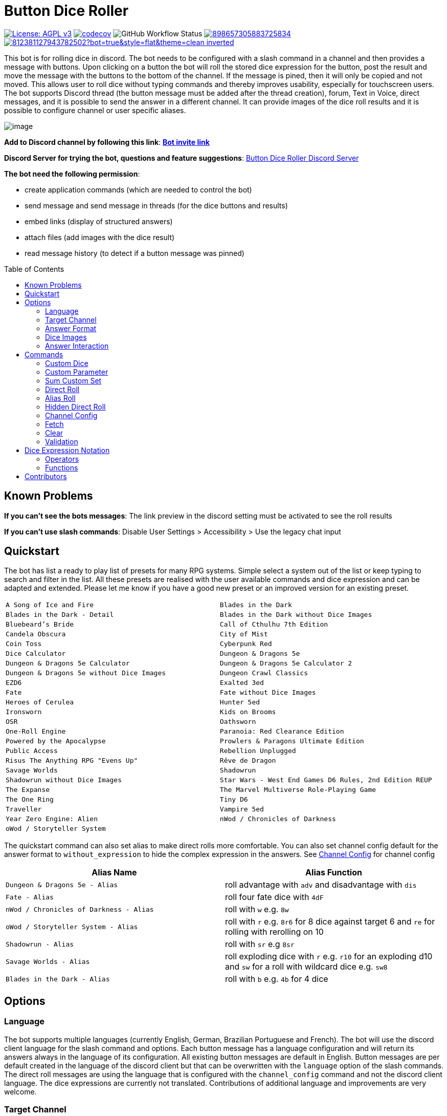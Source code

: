 = Button Dice Roller
:toc: macro

https://www.gnu.org/licenses/agpl-3.0[image:https://img.shields.io/badge/License-AGPL_v3-blue.svg[License: AGPL v3]] https://codecov.io/gh/twonirwana/DiscordDiceBot[image:https://codecov.io/gh/twonirwana/DiscordDiceBot/branch/main/graph/badge.svg?token=OLH7L312D7[codecov]]
image:https://img.shields.io/github/actions/workflow/status/twonirwana/DiscordDiceBot/codeCov.yml?branch=main[GitHub Workflow Status]
image:https://img.shields.io/discord/898657305883725834[link="https://discord.gg/e43BsqKpFr"]
image:https://dcbadge.limes.pink/api/shield/812381127943782502?bot=true&style=flat&theme=clean-inverted[link="https://discord.com/api/oauth2/authorize?client_id=812381127943782502&permissions=274878023680&scope=applications.commands%20bot"]

This bot is for rolling dice in discord.
The bot needs to be configured with a slash command in a channel and then provides a message with buttons.
Upon clicking on a button the bot will roll the stored dice expression for the button, post the result and move the message with the buttons to the bottom of the channel.
If the message is pined, then it will only be copied and not moved.
This allows user to roll dice without typing commands and thereby improves usability, especially for touchscreen users.
The bot supports Discord thread (the button message must be added after the thread creation), forum, Text in Voice, direct messages, and it is possible to send the answer in a different channel.
It can provide images of the dice roll results and it is possible to configure channel or user specific aliases.

image:image/example.webp[image]

*Add to Discord channel by following this link*: https://discord.com/api/oauth2/authorize?client_id=812381127943782502&permissions=274878023680&scope=applications.commands%20bot[*Bot invite link*]

*Discord Server for trying the bot, questions and feature suggestions*: https://discord.gg/e43BsqKpFr[Button Dice Roller Discord Server]

*The bot need the following permission*:

* create application commands (which are needed to control the bot)
* send message and send message in threads (for the dice buttons and results)
* embed links (display of structured answers)
* attach files (add images with the dice result)
* read message history (to detect if a button message was pinned)

toc::[]

== Known Problems

*If you can’t see the bots messages*: The link preview in the discord setting must be activated to see the roll results

*If you can’t use slash commands*: Disable User Settings > Accessibility > Use the legacy chat input

== Quickstart

The bot has list a ready to play list of presets for many RPG systems.
Simple select a system out of the list or keep typing to search and filter in the list.
All these presets are realised with the user available commands and dice expression and can be adapted and extended.
Please let me know if you have a good new preset or an improved version for an existing preset.

[cols="1,1"]
|===
|`A Song of Ice and Fire`
|`Blades in the Dark`
|`Blades in the Dark - Detail`
|`Blades in the Dark without Dice Images`
|`Bluebeard's Bride`
|`Call of Cthulhu 7th Edition`
|`Candela Obscura`
|`City of Mist`
|`Coin Toss`
|`Cyberpunk Red`
|`Dice Calculator`
|`Dungeon & Dragons 5e`
|`Dungeon & Dragons 5e Calculator`
|`Dungeon & Dragons 5e Calculator 2`
|`Dungeon & Dragons 5e without Dice Images`
|`Dungeon Crawl Classics`
|`EZD6`
|`Exalted 3ed`
|`Fate`
|`Fate without Dice Images`
|`Heroes of Cerulea`
|`Hunter 5ed`
|`Ironsworn`
|`Kids on Brooms`
|`OSR`
|`Oathsworn`
|`One-Roll Engine`
|`Paranoia: Red Clearance Edition`
|`Powered by the Apocalypse`
|`Prowlers & Paragons Ultimate Edition`
|`Public Access`
|`Rebellion Unplugged`
|`Risus The Anything RPG "Evens Up"`
|`Rêve de Dragon`
|`Savage Worlds`
|`Shadowrun`
|`Shadowrun without Dice Images`
|`Star Wars - West End Games D6 Rules, 2nd Edition REUP`
|`The Expanse`
|`The Marvel Multiverse Role-Playing Game`
|`The One Ring`
|`Tiny D6`
|`Traveller`
|`Vampire 5ed`
|`Year Zero Engine: Alien`
|`nWod / Chronicles of Darkness`
|`oWod / Storyteller System`
|
|===

The quickstart command can also set alias to make direct rolls more comfortable.
You can also set channel config default for the answer format to `without_expression` to hide the complex expression in the answers.
See <<_channel_config>> for channel config

[cols="1,1"]
|===
| Alias Name  | Alias Function

|`Dungeon & Dragons 5e - Alias` | roll advantage with `adv` and disadvantage with `dis`
|`Fate - Alias` | roll four fate dice with `4dF`
|`nWod / Chronicles of Darkness - Alias` | roll with `w` e.g. `8w`
|`oWod / Storyteller System - Alias` | roll with `r` e.g. `8r6` for 8 dice against target 6 and `re` for rolling with rerolling on 10
|`Shadowrun - Alias` |  roll with `sr` e.g `8sr`
|`Savage Worlds - Alias` | roll exploding dice with `r` e.g. `r10` for an exploding d10 and `sw` for a roll with wildcard dice e.g. `sw8`
|`Blades in the Dark - Alias` | roll with `b` e.g. `4b` for 4 dice
|===

== Options

=== Language

The bot supports multiple languages (currently English, German, Brazilian Portuguese and French).
The bot will use the discord client language for the slash command and options.
Each button message has a language configuration and will return its answers always in the language of its configuration.
All existing button messages are default in English.
Button messages are per default created in the language of the discord client but that can be overwritten with the `language` option of the slash commands.
The direct roll messages are using the language that is configured with the `channel_config` command and not the discord client language.
The dice expressions are currently not translated.
Contributions of additional language and improvements are very welcome.

=== Target Channel

All button configurations can be used with the `target_channel` option.
If this option is used then the answer of a roll will be posted in the provided channel.
The target channel must be a text channel and need the bot need the usual permissions.
If a message sends the answer to another channel, it will not be moved to the end of its own channel.

=== Answer Format

It is possible to create line breaks in expression results (not in the button labels).
For adding a line break add `\n` in the text.

For example `/custom_dice start buttons: '\n  Attack: ' _ 1d20 + 10= _ '\n  Damage: ' _ 2d6+3= @Attack&Damage answer_format: without_expression` produces the following result:

image:image/multiLineResult.png[image,320]

All commands have an `answer_format` option that determines how the answer of a dice roll is shown.
In the case of the direct roll command `r` the `answer_format` can be configured for the current channel with the `channel_config` command.
There are the following options: `full`, `without_expression`, `only_result`, `only_dice`, `compact` and `minimal`.

==== Full

`full` is the default and shows result as multiline with avatar of the user, color coding and all details.
Will show result images, if they are configured.

image:image/full.png[image,320]

==== Without expression

`without_expression` is the same as `full` but don't show the dice expression in the result.
This is useful if the expression is very long and it is recommended to add a label.
Will show result images, if they are configured.

image:image/without_expression.png[image,320]

==== Only Result

`only_result` shows only the calculated result and if configured the dice images.
The expression, static modifier and the dice results as text will not be shown.
This option is useful for buttons that only produce a text or emoji

image:image/only_result.png[image,320]

==== Only Dice

`only_dice` shows only dice results, if configured as images.
The expression, static modifier and calculated results beside the dice will not be shown.

image:image/only_dice.png[image,320]

==== Compact

`compact` shows the result as single line (if there are multiple expressions in on roll, they will be displayed in multiple lines) and all details.
Will not show result images, even if they are configured.

image:image/compact.png[image,320]

==== Minimal

`minimal` shows the result as single line with only the expression (or if available the label instate of the expression) and result, without the details like the result of each die.
Will not show result images, even if they are configured.

image:image/minimal.png[image,320]

=== Dice Images

All commands have a `dice_image_style` and a `dice_image_color` option that can be configured to add an image of the rolled dice.
To configure dice images for the direct roll, use the `/channel_config save_direct_roll_config` command.
The color of specific dice can be overwritten, with valid colors for the style, in the expression.
For example:

`/custom_dice start buttons: 2d6+2d10 col 'red_and_gold' + 2d20 col 'green_and_gold'@color roll answer_format: without_expression dice_image_style: polyhedral_alies_v2 dice_image_color: blue_and_gold`

produces:

image:image/colorRoll.png[image,320]

For the direct rolls it can be configured with the `channel_config` command.
The images will only be shown if the following conditions are met:

* The `answer_format` is set to `full`, `only_dice`, `only_result` or `without_expression`
* No set of dice with more than 30 dice
* If the color of the dice is not `none`

There are the following options:

==== none

No image will be shown.

==== polyhedral_3d

image:image/polyhedral_3d_red_and_white.png[image,600]
image:image/polyhedral_3d_blue_and_white.png[image,600]
image:image/polyhedral_3d_green_and_white.png[image,600]
image:image/polyhedral_3d_grey_and_white.png[image,600]
image:image/polyhedral_3d_orange_and_white.png[image,600]
image:image/polyhedral_3d_purple_and_white.png[image,600]
image:image/polyhedral_3d_yellow_and_white.png[image,600]

Valid for d4, d6, d10, d8, d12, d20, d100 and the supported colors are: `red_and_white`, `blue_and_white`,`green_and_white`, `grey_and_white`, `orange_and_white`, `purple_and_white`, `yellow_and_white`.

==== fate

image:image/fate_image.png[image,360]

Valid for d[-1,1,1] and the only supported color is: `black`

==== d6_dots

.white
image:image/d6_white.png[image,360]

.black_and_gold
image:image/d6_black_and_gold.png[image,360]

Valid for d6 and the supported color are: `white` and `black_and_gold`

The by `black_and_gold` was adapted from https://speakthesky.itch.io/typeface-dicier[Dicier].

==== polyhedral_2d

image:image/draw_color.png[image,600]

Valid for d2, d4, d6, d10, d8, d12, d20, d100 and the supported colors are: `white`, `gray`, `black`, `red`, `pink`, `orange`, `yellow`, `green`, `magenta`, `cyan`, `blue` and `indigo`.

It `polyhedral_2d` also works with custom dice and emojis.
With the limitation that it will only create images if for one or two regular characters or for one emoji.

image:image/draw_color_custom.png[image,600]

A visual coin throw example is: `/custom_dice start buttons: d[👍/👎]@Coin answer_format: only_dice dice_image_style: polyhedral_2d dice_image_color: gray`

==== polyhedral_alies_v1

image:image/black_and_gold.png[image,600]

Valid for d4, d6, d10, d8, d12, d20, d100 and the only supported color is: `black_and_gold`
This set was designed and contributed by https://www.instagram.com/alie_in_beanland/[alieinbeanland].

==== polyhedral_alies_v2

Valid for d4, d6, d10, d8, d12, d20, d100 and supported colors are: `black_and_gold`, `blue_and_silver`, `blue_and_gold`, `green_and_gold`, `orange_and_silver`, `red_and_gold`, `purple_and_silver`, `black_and_red`, `rainbow`, `black_and_silver`, `pink_and_silver`, `yellow_and_brown`, `purple_and_black`, `blue_and_black`

.black_and_gold
image:image/polyhedral_alies_v2_black_and_gold.png[image,600]

.blue_and_silver
image:image/polyhedral_alies_v2_blue_and_silver.png[image,600]

.green_and_gold
image:image/polyhedral_alies_v2_green_and_gold.png[image,600]

.red_and_gold
image:image/polyhedral_alies_v2_red_and_gold.png[image,600]

.blue_and_gold
image:image/polyhedral_alies_v2_blue_and_gold.png[image,600]

.orange_and_silver
image:image/polyhedral_alies_v2_orange_and_silver.png[image,600]

.purple_and_silver
image:image/polyhedral_alies_v2_purple_and_silver.png[image,600]

.black_and_red
image:image/polyhedral_alies_v2_black_and_red.png[image,600]

.rainbow
image:image/polyhedral_alies_v2_rainbow.png[image,600]

.black_and_silver
image:image/polyhedral_alies_v2_black_and_silver.png[image,600]

.pink_and_silver
image:image/polyhedral_alies_v2_pink_and_silver.png[image,600]

.yellow_and_brown
image:image/polyhedral_alies_v2_yellow_and_brown.png[image,600]

.purple_and_black
image:image/polyhedral_alies_v2_purple_and_black.png[image,600]

.blue_and_black
image:image/polyhedral_alies_v2_blue_and_black.png[image,600]

This set was designed and contributed by https://www.instagram.com/alie_in_beanland/[alieinbeanland].

==== polyhedral_knots

.blue
image:image/polyhedral_knots_blue.png[image,600]

.purple_dark
image:image/polyhedral_knots_purple-dark.png[image,600]

.purple_white
image:image/polyhedral_knots_purple-white.png[image,600]

Valid for d4, d6, d10, d8, d12, d20, d100 and the supported color is: `blue`, `purple_dark` and `purple_white`

This set was designed and contributed by mailto:minuette@gmail.com[Myrynvalona].

==== polyhedral_RdD

.default
image:image/polyhedral_RdD_default.png[image,600]

.special
image:image/polyhedral_RdD_special.png[image,170]

The style has two "colors": `default` and `special`.
The `default` "color" contains universal images for d4, d6, d7, d10, d8, d12, d20, d100.
The `special` "color" contains only images for Draconic d8 (image values are 0 to 7 and a dragon for the 8) and Astral d12 with only special symbols.

This set was designed and contributed by http://scriptarium.org[scriptarium.org].

==== Expanse

image:image/expanse.png[image,600]

Valid for d6 and the supported color are: `belt_dark`, `belt_light`, `earth_dark`, `earth_light`, `mars_dark`, `mars_light`, and `protogen_light`.

The dice image are from https://github.com/Foxfyre/expanse.

==== Marvel

image:image/marvel_red.png[image,600]
image:image/marvel_blue.png[image,600]

Valid for d6 and the supported color are: `red` and `blue`.

The dice image are from SeaGoatGames

=== Answer Interaction

Answer interaction option allow to change/interact with the result of a roll.
Default is `none`.

==== reroll

The `reroll` option allows the user of the original roll to reroll some or all of the dice.
The user can select up to 20 dice for reroll and reroll them.
All not selected dice keep there result.
This supports all dice expression functionality.
If for example an exploded die is rerolled then it will also remove the exploded results.
The reroll can be done multiple times, until the 'Finish' button is used.

image:image/reroll.webp[image,600]

== Commands

=== Custom Dice

image:image/custom_dice.webp[image]

Use the slash command: `custom_dice start` and add up to 25 custom buttons, each with its own dice expression (see the section <<Dice Expression Notation>>).
The expressions for the buttons are seperated by `;`.
Using `;;` will create a row break and put the button after `;;` in a new row.
Discord allows a maximum of 5 rows with each 5 buttons.
For example `/custom_dice start buttons:3d6@Attack;10d10;3d20` will produce three buttons, one with `3d6` (and the label Attack), one with `10d10` and one with `3d20`.
Clicking on a button provides the results of the button dice expression.

It is possible to use alias with custom dice buttons.
The alias must be created before the button is created.
A usage example would be:
Create the server alias `attack modifier` with the value 0.
Then create a custom dice button with the expression `d20+attack modifier@Attack` and each player create a user alias for `attack modifier` with the attack modifier of its character.
This will provide a button called `Attack` which rolls with a personalized modifier for each player.

==== Examples

===== Dungeon & Dragons 5e with Dice Images

`/custom_dice start buttons: 2d20k1@D20 Advantage;2d20L1@D20 Disadvantage;D20;;1d4;1d6;1d8;1d10;1d12;1d100;2d4=@2d4;2d6=@2d6;2d8=@2d8;2d10=@2d10;2d12=@2d12;2d20=@2d20 answer_format: without_expression dice_image_style: polyhedral_RdD dice_image_color: default`

===== Powered by the Apocalypse

`/custom_dice start buttons: val('$roll',2d6=) if('$roll'>=?10, 'Total Success', '$roll'\<=?6, 'Miss', 'Partial Success')@Move;;val('$roll',2d6+1=) if('$roll'>=?10, 'Total Success', '$roll'\<=?6, 'Miss', 'Partial Success')@Move +1;val('$roll',2d6+2=) if('$roll'>=?10, 'Total Success', '$roll'\<=?6, 'Miss', 'Partial Success')@Move +2;val('$roll',2d6+3=) if('$roll'>=?10, 'Total Success', '$roll'\<=?6, 'Miss', 'Partial Success')@Move +3;val('$roll',2d6+4=) if('$roll'>=?10, 'Total Success', '$roll'\<=?6, 'Miss', 'Partial Success')@Move +4;val('$roll',2d6+5=) if('$roll'>=?10, 'Total Success', '$roll'\<=?6, 'Miss', 'Partial Success')@Move +5;;val('$roll',2d6-1=) if('$roll'>=?10, 'Total Success', '$roll'\<=?6, 'Miss', 'Partial Success')@Move -1;val('$roll',2d6-2=) if('$roll'>=?10, 'Total Success', '$roll'\<=?6, 'Miss', 'Partial Success')@Move -2;val('$roll',2d6-3=) if('$roll'>=?10, 'Total Success', '$roll'\<=?6, 'Miss', 'Partial Success')@Move -3;val('$roll',2d6-4=) if('$roll'>=?10, 'Total Success', '$roll'\<=?6, 'Miss', 'Partial Success')@Move -4;val('$roll',2d6-5=) if('$roll'>=?10, 'Total Success', '$roll'\<=?6, 'Miss', 'Partial Success')@Move -5;;d4;d6;d8;d10;d12;d20 answer_format: without_expression dice_image_style: polyhedral_RdD dice_image_color: default`

===== Call of Cthulhu 7th Edition

`/custom_dice start buttons: 1d100; 2d100L1@1d100 Advantage; 2d100K1@1d100 Penalty; 1d3; 1d4; 1d6; 1d8; 1d10; 1d12; 1d20; 3d6`

===== OSR

`/custom_dice start buttons:1d20@D20;1d6@D6;2d6@2D6;1d4@D4;1d8@D8;6x3d6=@Stats;(3d6=)*10@Gold;1d100@D100;1d10@D10;1d12@D12`

=== Custom Parameter

image:image/custom_parameter.webp[image]

Use for example the slash command `/custom_parameter expression:{numberOfDice:1\<\=>10}d{sides:4@D4/6@D6/8@D8/12@D12/20@D20}` to create a message with a dice expression, where the user can fill the parameter with buttons.
For the dice expression see the section <<Dice Expression Notation>>.
The parameter have the format `+{name}+`.
If there is no range given, then button for the values 1-15 are presented.
There are two parameter range notations:

* `{numberOfDice:1\<\=>10}`: Provides the buttons for the given range (including).
The maximum are 23 buttons.
* `{sides:4/6/8/10/12/20}`: Provides each value, seperated be a slash up to 23 buttons.
It is possible to add an optional label to each value in the format `value@label`.
For example `{bonus:0@None/3@Small Bonus/5@Big Bonus}` will show on the buttons 'None', 'Small Bonus' and 'Big Bonus' but apply the values 0, 3 or 5 to the expression

If the label of a parameter option starts with a `!` e.g. `{sides:1d6@default/2d6@bonus/d20@!direct}` then the button is as a green direct roll button.
This means that if it is clicked then all following parameter will skipped and in the expression replaced with `''`.

For example:
`/custom_parameter start expression: {n}d{s:4/6/10/20@!20}+{modi:+1/+2/+3}=` let you select first the number of die, then the type of dice and then a modification.
But if you select `20` it will skip the modification selection and directly roll the selected number of d20.

An expression can have up to 4 parameter.
The user can click on the buttons to fill all open parameter of the expression.
If all parameter are selected then the expression will be rolled.
The first user that clicks on a button add his name to the message and only this user can select further parameter.
Every user can still use the `Clear` button.
The command uses the `without_expression` as default answer format.

==== Examples

===== Vampire 5ed

`/custom_parameter start expression: val('$r',{regular dice:1\<\=>16}d10 col 'blue') val('$h',{hunger dice:0\<\=>5}d10  col 'purple_dark') val('$s',('$r' + '$h')>=6c) val('$rt','$r'==10c) val('$ht','$h'==10c) val('$ho','$h'==1c) val('$2s',( ( ('$rt' + '$ht'=) ) /2)*2) val('$ts',('$s' + '$2s'=)) concat('successes: ', '$ts', ifE('$ts',0,ifG('$ho',1,' bestial failure' , ''),''), ifE('$rt' mod 2, 1, ifE('$ht' mod 2, 1, ' messy critical', ''), '')) answer_format: without_expression dice_image_style: polyhedral_knots dice_image_color: blue`

=====  nWod / Chronicles of Darkness

`/custom_parameter start expression: {Number of Dice}d!10>=8c`

=====  oWod / Storyteller System

`/custom_parameter start expression:val('$diceNumber',{Number of Dice}) val('$target', {Target Number:2\<\=>10}) val('$reroll', {Reroll on 10:0@No/1@Yes}) val('$roll', if('$reroll'=?0, '$diceNumber' d10,'$diceNumber' d!10)) ('$roll'>='$target' c) - ('$roll'==1c)=`

=====  Shadowrun

`/custom_parameter start expression: val('$roll',{number of dice:1\<\=>20} d6) concat('$roll'>4c, if('$roll'==1c >? '$roll' c/2,' - Glitch!'))`

=====  Savage Worlds:

`/custom_parameter start expression: (d!!{Dice:4@D4/6@D6/8@D8/12@D12/20@D20} + {Type: 0@Regular/1d!!6@Wildcard})k1`

=== Sum Custom Set

image:image/sum_custom_set.webp[image]

Use the slash command `/sum_custom_set start buttons:+1d6;+1d20;+1@Boon;-1@Bane` to create a message with a custom dice set.
In this case it will create four buttons: `1d6`,`1d20`,`+1@Boon` and `-1@Bane`.
The user can click on a button to add it to the set, even multiple times.
The first user that clicks on a button add his name to the message and only this user can add, remove or roll dice.
Every user can still use the `Clear` button.
Clicking on the `Roll` button will roll the dice the message and copy a clear button message to the end.
The `Roll` can only be clicked if the expression is valid. `Back` will undo the last addition and `Clear` reset all.

The buttons can be created with the dice notation, see the section <<Dice Expression Notation>> and are seperated by `;`.
Using `;;` will create a row break and put the button after `;;` in a new row.
If the buttons expression ends with `;;` then the three system buttons (Roll, Clear and Back) will be in a new row.
Discord allows a maximum of 5 rows with each 5 buttons.
The text after an optional `@` will be used as label for the button.

If the label starts with a `!` e.g. `d20@!d20` then the button is as a green direct roll button.
This means that if it is clicked then its value will be added to the expression and the roll is directly triggered and it not necessary to click additionally on the `Roll` button.
Direct roll buttons are only enabled if the resulting expression is valid.

If the option `always_sum_result` is `true` (the default) then the result of the dice will be added together, the equivalent of adding `=` at the end of the expression.

If the option `hide_expression` is `true` (the default) then the result and the message with the current expression will show the label of the buttons and the expression only if the button has now specific label.
If it is set to `false` then it will show always the expression.

The optional option `prefix` and `postfix` will always add before/after the expression before it is rolled.
For example for the command `/sum_custom_set start buttons: +1d6;+2d6;+3d6 prefix: ( postfix: )k2` the following buttons are pressed: `+2d6`,`+3d6` and `Roll` then the expression `(+2d6+3d6)k2` will be generated and rolled.
If the combination of pressed button, the prefix and postfix is not a valid expression then the `Roll` button is disabled.

This command can also use alias (see the `channel_config` command).
The substitution of the alias name with its value happen upon pressing the `Roll` button.
If there is no valid alias then the expression can be invalid and it is not possible to press the `Roll` button.

==== Examples

===== Traveller

`/sum_custom_set start buttons:+2d6;+(3d6k2)@Boon;+(3d6l2)@Bane;+1d6;+1;+2;+3;+4;-1;-2;-3;-4`

===== Universal Dice Calculator

`/sum_custom_set start buttons: 7;8;9;+;-;4;5;6;d;k;1;2;3;0;l always_sum_result: true`

===== D&D 5th Dice Calculator

`/sum_custom_set start buttons: \+1d4;+1d6;+1d8;+1d10;+1d12;+1d100@%;+1d20@d20;+((2d20k1) col 'blue_and_gold')@ADV;+((2d20L1) col 'red_and_gold')@DIS;+((3d20k1) col 'blue_and_gold')@ACC;+1;+2;+3;+4;+5;-1;-2;-3;-4;-5;+10;-10 always_sum_result: true hide_expression_in_answer: true answer_format: without_expression dice_image_style: polyhedral_alies_v2 dice_image_color: blue_and_silver`

=== Direct Roll

image:image/direct_roll.webp[image]

With the command `/r` it is possible to directly call the dice expression (see <<Dice Expression Notation>>) without the usage of buttons.
For example `/r expression:3d6` will simply roll 3d6 and post the result without showing any buttons.
It is possible to give the roll a label by adding it with a `@`.

For example `/r expression:d20+10@Alriks Attack` will result in:

image:image/directRoll_label.png[image]

The result of the dice will be summed up per default.
The output can be configured with the `channel_config` command.

=== Alias Roll

Alias Roll, used with the command `/a`, is variant of the direct roll which shows the list of available alias in the autocomplete.
For example if you use first `/channel_config alias save name: heavy_orc_attack value: 1d20+6=@Heavy Orc Attack scope: current_user_in_this_channel` and then `/a alias_or_expression:`, then `heavy_orc_attack` will be in the autocomplete of the command.
It is still possible roll normal dice expression or extend the alias.
Alias can be added and removed with the `/channel_config alias` command.

=== Hidden Direct Roll

image:image/hiddenDircetRoll.webp[image]

With the command `/h` it is possible to directly call the dice expression (see <<Dice Expression Notation>>) like <<Direct Roll>> but the answer is initial only visible to the user and can be revealed to other user by pressing on the button "Reveal".
For example `/h expression:3d6` will simply roll 3d6 and show only the current user the result.
The result of the dice will be summed up per default.
The output can be configured with the `channel_config` command.

=== Channel Config

This command is used create a channel specific configuration.
It is possible to configure alias and the output for the direct rolls:

==== Direct Roll Config

The command can be configured for a channel by using the `/channel_config save_direct_roll_config` command.
The configuration will be used for all `/r` in this channel until it is overwritten or deleted with `/channel_config delete_direct_roll_config`.

There are the following options:

* `answer_format`: see the  <<Answer Format>> for details, the default value is `full`.
* `always_sum_result`: if the result should always sum together.
If set to false the `3d6` would return the result for each die, not the sum of all three.
This can still be done by using the sum operator `=` e.g. `3d6=`.
The default value is true
* `image_result`: see <<Dice Images>> for details, the default value is `polyhedral_3d_red_and_white`

==== Aliases

It is possible to configure alias in a channel.
Alias can be used with direct roll, sum_custom_set and custom_dice.
If a button is created that should use an alias, the alias musst exist before the button is created.

For example `/channel_config alias save name: att value: (2d20k1)+10+1d4 scope: current_user_in_this_channel` creates an attack alias for the user.
Each time the user uses the slash command `/r expression: att`, the `att` will automatically replaced with `(2d20k1)+10+1d4`

An alias has a name and a value and will replace each occurrence in the dice expression of its name with its value.

WARNING: Alias can influence each other an this can break the logic

There are two type of alias:

===== Replace

Replace alias simply search the name of the alias in the input and replace it with the value

===== Regex

Regex alias can be used to make a grouped match and replace.
For example will the alias with the name: `(?<numberOfDice>\d+) wod (?<target>\d+)` and the value: `${numberOfDice}d10>=${target}c` transform the input `8 wod 7` to `8d10>=7c`.
The best way to test your regex expression is with sites like https://regex101.com/

WARNING: If you use regex named groups you can't use `$` in other parts of the expression

===== Scope

There are two scopes of alias:

* `all_users_in_this_channel`: It will be applied to each roll in a channel, for every user.
* `current_user_in_this_channel`: It will only apply to for the user who created the alias in the channel.

The user specific alias will be applied first.

===== Commands

There are five commands

* `save` creates or overwrites an alias
* `multi_save` creates or overwrites multiple alias.
Alias are seperated by `;` and the name and the value are seperated by `:` for replace alias and `::` for regex alias.
For example: `/channel_config alias multi_save aliases: att:2d20;dmg:2d6+4= scope: current_user_in_this_channel` saves two alias:
** `att` with `2d20`
** `dmg` with `2d6+4=`
* `delete` removes an alias by its name
* `delete_all` removes all aliases
* `list` provides a list of all alias

=== Fetch

The command moves the last existing button message to the bottom of the channel.
The message must be at least 1min old.
The state of the button message will be lost and reset as if new created.

=== Clear

The clear command removes all button configuration in a channel from the bot and deletes the button messages.

=== Validation

This command can be used to develop new expressions and get a fast feedback if the expression has the correct syntax.
Upon typing the autocomplete will be open and show the typed expression if it has a valid syntax and can be executed.
If the expression is invalid it will show the first 100 characters of the error message.
To get the complete error message press enter twice (even if the autocomplete will replace the expression with the error text).
The autocomplete validation will not apply alias.
This command will change when discord improves the autocomplete.

== Dice Expression Notation

see https://github.com/twonirwana/DiceEvaluator for all details.

The evaluator processes dice expression and returns a list of rolls, each containing a list of elements.
Elements have a value (a number or a text) and can have a color.
For example `2d6` rolls two six-sided dice and returns a list with two elements, each with a value between 1 and 6. To get the sum of the roll, simple add a `=` at the end, for example in this case `2d6=`.
The same applies to numbers `3 + 5` has as result a list with the elements 3 and 5, only if written as `3 + 5=` the result is 8.
All non-functional text must be surrounded (escaped) by `'`. For example `1d('head' + 'tail')` will flip a coin.
List can be included into the expression by using square brackets.
An empty list `[]` or empty literal `''` are non value.
For example `1d[2,2,4,4,6,6]` will a die which has two sides with 2, two sides with 4 and two sides with 6. The roll will be a list with one element, which has a value of 2, 4 or 6. Lists also escape characters, so `1d[head,tail]` will also flip a coin.

Multiple expression can be separated by `,`.
For example `3d6, 4d8` will roll two six-sided dice and return a list with two rolls, the first one containing the roll elements of the `3d6` and the second one the roll of the `4d8`.

Operators have a precedent, which is defined by the order of the operators in the table below.
Operators with a higher precedence are evaluated first.
Brackets can be used to change the order of evaluation.
For example `1d4+3d6` is the appending of roll of 1d4 and 3d6, but `(1d4+3=)d6)` gets first the sum of the roll of 1d4 and 3 and then rolls this number of d6.

The number of dice is limited to 1000 and every number approve 9 digits or with more than 9 digit after the decimal dot result in an error.

Boolean values will be represented by `'true'` and `'false'`.

It is possible to set tags and color.
Colors have no direct effect and will be also set to all random elements of the expression.
Tags on the other hand wil change the interaction of with other operators, in most cases operators will work only on elements with the same tag.

=== Operators

All operators are case insensitiv.

[width="100%",cols="9%,8%,7%,48%,4%,8%,8%,8%",options="header",]
|===
|Name |Notation |Example |Description |Precedent |Associativity |Left parameter |Right parameter
|Repeat |`<number>x<expression>` |`3x2d6` |Repeats the expression separately a number of times given in <number>. This should be used outside other expressions and will not work inside most expressions |0 |left |a single integer number between 1-10 | a expression
|List Repeat |`<number>r<expression>` |`3r(2d6=)` |Repeats the expression a number of times given in <number> and combines the results in one list. |1 |left |a single integer number between 0-20 | a expression
| Concat |`<expression>_<expression>` |`d20_'dmg''` | Combines the result of both expression into on single element |2 |left |one or more elements | one or more elements
|Or |`<boolean>\|\|<boolean>` |`d6=?5 \|\| d6=?6` | Boolean or operation of the two boolean values | 3 |left | boolean value | boolean value
|And |`<boolean>&&<boolean>` |`d6=?5 && d6=?6` | Boolean and operation of the two boolean values | 4 |left | boolean value | boolean value
|Not |`!<boolean>` |`!d6=?5` | Negates the boolean value right from it | 5 |right |  | boolean value
|Equal |`<left> =? <right>` |`d6=?5` | Compare the left and the right and returns true if equal and false otherwise | 6 |left |one or more elements  | one or more elements
|Lesser |`<left> <? <right>` |`d6<?5` | Compare the left and the right and returns true if `<left>` is lesser than `<right>` otherwise false | 7 |left |a single number | a single number
|Lesser Equal |`<left> \<=? <right>` |`d6\<=?5` | Compare the left and the right and returns true if `<left>` is lesser or equal then `<right>` otherwise false | 8 |left |a single number | a single number
|Greater |`<left> >? <right>` |`d6>?5` | Compare the left and the right and returns true if `<left>` is greater than `<right>` otherwise false | 9 |left |a single number | a single number
|Greater Equal |`<left> >=? <right>` |`d6>=?5` | Compare the left and the right and returns true if `<left>` is greater or equal than `<right>` otherwise false | 10 |left |a single number | a single number
| In |`<left> in <right>` |`d6 in [1/3/5]` | Returns true if every element in left is contained in right otherwise false | 11 |left |a one or more elements | one or more elements
|Sum |`<left> =` |`2d6=` |Sums the list of on the left side of the symbol |12 |left |a list of numbers |-
|Modulo |`<left> mod <right>` |`d6 mod 2` | returns the remainder of the division |13 |left |a single integer number |a single non zero integer number
|Multiply |`<left> * <right>` |`2 * 6` |Multiplies the right number with the left number |14|left |a single number |a single number
|Divide |`<left> / <right>` |`4 / 2` |Divides the right number with the left number and rounds down to the next full number |15 |left |a single integer number |a single integer number
|Decimal Divide |`<left> // <right>` |`4 // 3` |Divides the right number with the left number and provides a decimal number with up to 5 decimal digital |16 |left |a single number |a single number
|Count |`<list> c` |`3d6>3c` |Counts the number of elements in a list |17 |left |a list |-
|Greater Then Filter |`<list> > <number>` |`3d6>3` |Keeps only the elements of the left list that are bigger as the right number. Applies only to elements with the same tag. |18 |left |one or more numbers |a single number
|Lesser Then Filter |`<list> < <number>` |`3d6<3` |Keeps only the elements of the left list that are lesser as the right number. Applies only to elements with the same tag. |19 |left |one or more numbers |a single number
|Greater Equal Then Filter |`<list> >= <number>` |`3d6>=3` |Keeps only the elements of the left list that are bigger or equal as the right number. Applies only to elements with the same tag. |20 |left |one or more numbers |a single number
|Lesser Equal Then Filter |`<list> \<= <number>` |`3d6\<=3` |Keeps only the elements of the left list that are lesser or equal as the right number. Applies only to elements with the same tag. |21 |left |one or more numbers |a single number
|Equal Filter |`<list> == <element>` |`3d6==3` |Keeps only the elements of the left list that are equal to the element. Applies only to elements with the same tag. |22 |left |one or more elements |a single elements
|Keep Highest |`<list> k <numberToKept>` |`3d6k2` |keeps the highest values out a list, like the roll of multiple dice. Applies only to elements with the same tag. |23 |left |one or more elements |a single number
|Keep Lowest |`<list> l <numberToKept>` |`3d6l2` |keeps the lowest values out a list, like the roll of multiple dice. Applies only to elements with the same tag. |24 |left |one or more elements |a single number
|Add to List |`<left> + <right>` |`2d6 + 2` or `+3` |Combines the rolls of both sides to a single list. If used as unary operator, it will be ignored e.g. `+5` will process to `5` |25  |left for binary and right for unary |none or more elements |one or more elements
|Negative add to List |`<left> - <right>` |`2 - 1` or `-d6` |Combines the rolls of both sides to a single list. The right side is multiplied by -1. |26 |left for binary and right for unary |none or more elements |one or more numbers
|Reroll |`<expression>rr<rerollIfIn>` |`10d6rr1` | Reroll the whole `<expression>` once if any of the elements of `<expression>` are in the elements of `<rerollIfIn>` |27 |left|one or more elements|one or more elements
|Tag |`<expression>tag<text>` |`d6 tag 'special'` | Set a tag to all elements of an expression, most operator work on elements with the same tag. The tag will be appended to the name but a number remains a number, even with a text tag. |28 |left|one or more elements|a single text
|Color |`<expression>col<text>` |`d6 col 'red'` | Set a color to all elements, and all in it involved random elements, of an expression. The color will not directly given in the result and has no effect on other operations |29 |left|one or more elements|a single text
|Exploding Add Dice |`<numberOfDice>d!!<numberOfFaces>` |`3d!!6` |Throws dice and any time the max value of a die is rolled, that die is re-rolled and added to the die previous resul total. A roll of the reroll the sum of the value. |30 |left for binary and right for unary |none or a single positiv integer number (max 1000) |a single integer number
|Exploding Dice |`<numberOfDice>d!<numberOfFaces>` |`4d!6` or `d!6` |Throws dice and any time the max value of a die is rolled, that die is re-rolled and added to the dice set total. A reroll will be represented as two dice roll elements |31 |left for binary and right for unary |none or a single integer number (max 1000) |a single positiv integer number
|Regular Dice |`<numberOfDice>d<numberOfFaces>` |`3d20`, `d20` or `3d[2/4/8]` |Throws a number of dice given by the left number. The number sides are given by the right number. If the right side a list, an element of the list is randomly picked. The roll is a list with the dice throw |32 |left for binary and right for unary |none or a single integer number (max 1000) |a single positiv number or multiple elements
|===

=== Functions

All functions are case insensitiv.

[width="100%",cols="6%,22%,14%,58%",options="header",]
|===
|Name |Notation |Example |Description
|min |`min(<expression1>, <expression2> ...)` |`min(4d6)` |returns the smallest elements (multiple if the smallest is not unique) of one or more inner expressions. Text is compared alphabetically
|max |`max(<expression1>, <expression2> ...)` |`max(4d6)` |returns the largest elements (multiple if the largest is not unique) of one or more inner expressions. Text is compared alphabetically
|sort asc |`asc(<expression1>, <expression2> ...)` |`asc(4d6)` |sorts all elements ascending of one or more inner expressions. Text is compared alphabetically
|sort desc |`desc(<expression1>, <expression2> ...)` |`desc(4d6)` |sorts all elements descending of one or more inner expressions. Text is compared alphabetically
|cancel |`cancel(<expression>, <listA>, <listB>)` |`cancel(8d10, 10, 1)` |the elements of listA and listB (can also be single elements) cancel each other and remove each other from the result.
|replace |`replace(<expression>, <find>, <replace> ...)` |`replace(8d10, [9/10], 'bonus')` | each element in `<expression>` that matches on of the elements in `<find>` will be replaced with the elements in `<replace>`. `<replace>` can be an empty list `[]` or literal `''` and thereby removing the found elements. It is possible to add multiple <find>/<replace> pairs to replace different elements in one replace. If the <replace> expression contains dice then they will only be rolled on a matching find element and for each matching element again.
|explode |`exp(<roll>,<rerollOnList>,<numberOfRerolls>` |`exp(d[1/2/3],[2/3])` or `exp(d[1/2/3],[2/3], 2)` | Rerolls the `<roll>` expression if any of its result elements are in the elements of `<rerollOnList>` and returns the original result  and all reroll results. If `<roll>` contain more then one die then all are rerolled, even if only on result of one die matches the reroll list. `<numberOfRerolls>` define the maximum number of rerolls bevor the function stops with rerolls and returns the current result. `<numberOfRerolls>` must be a number between 0 and 100. If `<numberOfRerolls>` is not provided as argument then 100 will be used.
|if |`if(<boolean>,<true>,<false>)` |`if(1d6=?6,'six','not six')` or `if(1d6=?6,'six')` or `val('$r',1d6), if('$r'=?1,'one','$r'=?2,'two','else')` |if `<boolean>` equal true then return the `<true>` expression or else the `<false>` expression. The `<false>` expression is optional, if it is missing and `<boolean>` is `false` then the result empty. It is possible to add more than `<boolean>,<true>` pair in the function, the result will be the `<true>` of the first true `<boolean>`, coming from left. All <boolean> must be non-empty and contain only on element (therefor can't contain only `val`). `val` are will only set in the first <true>. Use the following structure to use `if` to set different value in a `val`: `if(1d6>?4, val('$a',10), val('$a',-10))`, this will set '$a' to 10 if the 1d6 roll is bigger than 4 and to -10 otherwise.
|group count |`groupC(<expression1>, <expression2> ...)` |`groupC(20d6)` | counts all elements of with the same value and provides the results as list in the format of `<count>x<value>`
|concatenate  |`concat(<expression1>, <expression2> ...)` |`concat('Attack: ', 2d20, ' Damage:', 3d6+5=)` | Joining all expressions together to a single result.
|value |`val(<valueName>, <value>)` |`val('$1',6d6), '$1'=, ('$1'>4)c` | Defining a value (that get evaluated once) that can be used in multiple times in the same expression. The value name must be surrounded by two `'`. Every occurrence of the valueName will be replaced by the value, with the expeption of `<valueName>` and it is possible to overwrite a value name. For example `val('$1',6d6), '$1'=, ('$1'>4)c` would define the result of `6d6` as `'$1'`. Therefore, `'$1'=` would provide the sum and `('$1'>4)c` the count of dice with a value greater than 4 of the same dice throw.
|===

== Contributors

* Special thank to https://www.instagram.com/alie_in_beanland/[alieinbeanland] for the design of the `polyhedral_alies_v1` and `polyhedral_alies_v2` dice images
* Special thank to mailto:minuette@gmail.com[Myrynvalona] for the design of the `polyhedral_knots` dice images
* Special thank to http://scriptarium.org[scriptarium.org]for the design of the  `polyhedral_RdD` dice images
* Special thank to https://github.com/igorteuri[igorteuri] for the brazilian prologuise translation
* Special thanks to https://github.com/Swiip[Matthieu Lux] for help with the `expance` dice images implementation and with the French translation
* Special thank to SeaGoatGames for the design of the `marvel` dice images
* The `polyhedral_3d` dice images where adapted from https://blendswap.com/blend/16634
* The `d6_dot` in `white` dice images are from https://game-icons.net/
* The `d6_dot` in `black_and_gold` dice images are adapted from https://speakthesky.itch.io/typeface-dicier and the Infinite Revolution RPG
* The `expance` dice images are adapted from https://github.com/Foxfyre/expanse
